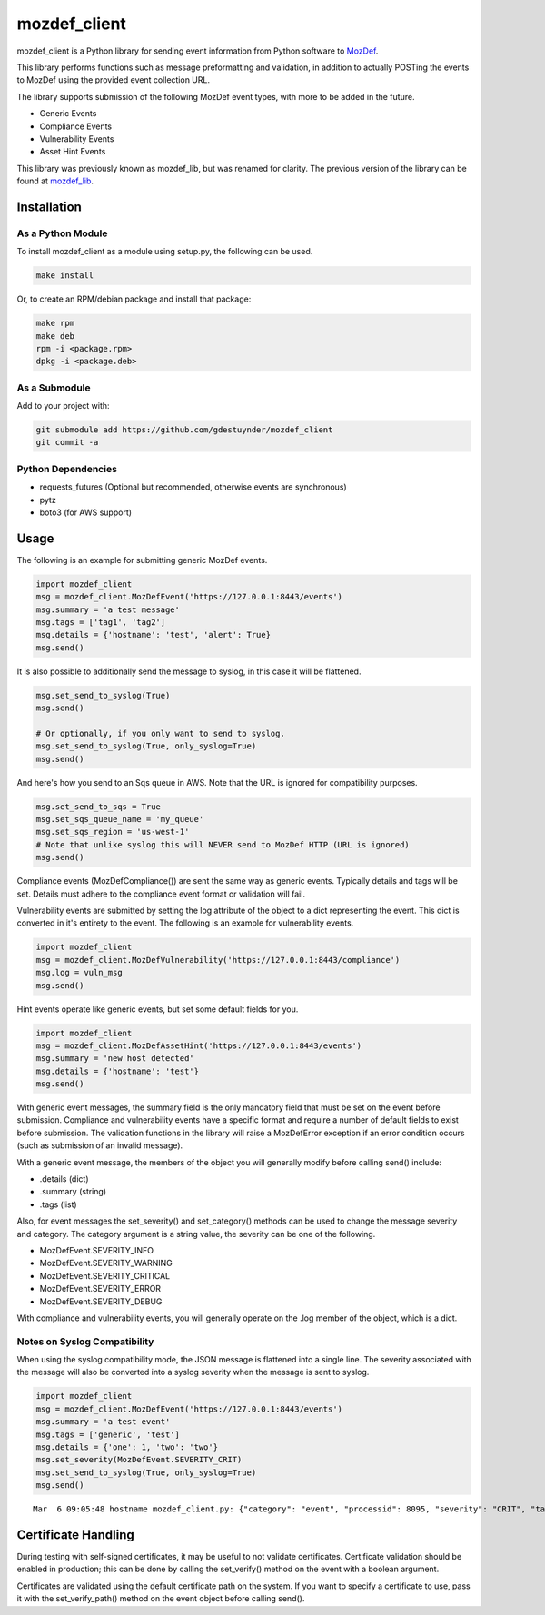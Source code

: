 mozdef_client
=============

mozdef_client is a Python library for sending event information from Python
software to `MozDef`_.

.. _MozDef: https://github.com/jeffbryner/MozDef/

This library performs functions such as message preformatting and validation,
in addition to actually POSTing the events to MozDef using the provided event
collection URL.

The library supports submission of the following MozDef event types, with more
to be added in the future.

- Generic Events
- Compliance Events
- Vulnerability Events
- Asset Hint Events

This library was previously known as mozdef_lib, but was renamed for clarity.
The previous version of the library can be found at `mozdef_lib`_.

.. _mozdef_lib: https://github.com/gdestuynder/mozdef_lib/

Installation
------------

As a Python Module
~~~~~~~~~~~~~~~~~~

To install mozdef_client as a module using setup.py, the following
can be used.

.. code::

    make install

Or, to create an RPM/debian package and install that package:

.. code::

   make rpm
   make deb
   rpm -i <package.rpm>
   dpkg -i <package.deb>

As a Submodule
~~~~~~~~~~~~~~

Add to your project with:

.. code::

   git submodule add https://github.com/gdestuynder/mozdef_client
   git commit -a

Python Dependencies
~~~~~~~~~~~~~~~~~~~

- requests_futures (Optional but recommended, otherwise events are synchronous)
- pytz
- boto3 (for AWS support)

Usage
-----

The following is an example for submitting generic MozDef events.

.. code::

   import mozdef_client
   msg = mozdef_client.MozDefEvent('https://127.0.0.1:8443/events')
   msg.summary = 'a test message'
   msg.tags = ['tag1', 'tag2']
   msg.details = {'hostname': 'test', 'alert': True}
   msg.send()

It is also possible to additionally send the message to syslog, in this case
it will be flattened.

.. code::

   msg.set_send_to_syslog(True)
   msg.send()

   # Or optionally, if you only want to send to syslog.
   msg.set_send_to_syslog(True, only_syslog=True)
   msg.send()


And here's how you send to an Sqs queue in AWS. Note that the URL is ignored for compatibility purposes.

.. code::

   msg.set_send_to_sqs = True
   msg.set_sqs_queue_name = 'my_queue'
   msg.set_sqs_region = 'us-west-1'
   # Note that unlike syslog this will NEVER send to MozDef HTTP (URL is ignored)
   msg.send()

Compliance events (MozDefCompliance()) are sent the same way as
generic events. Typically details and tags will be set. Details must
adhere to the compliance event format or validation will fail.

Vulnerability events are submitted by setting the log
attribute of the object to a dict representing the event. This dict is
converted in it's entirety to the event. The following is an example for
vulnerability events.

.. code::

   import mozdef_client
   msg = mozdef_client.MozDefVulnerability('https://127.0.0.1:8443/compliance')
   msg.log = vuln_msg
   msg.send()

Hint events operate like generic events, but set some default fields
for you.

.. code::

   import mozdef_client
   msg = mozdef_client.MozDefAssetHint('https://127.0.0.1:8443/events')
   msg.summary = 'new host detected'
   msg.details = {'hostname': 'test'}
   msg.send()

With generic event messages, the summary field is the only mandatory field
that must be set on the event before submission. Compliance and vulnerability
events have a specific format and require a number of default fields to exist
before submission. The validation functions in the library will raise a
MozDefError exception if an error condition occurs (such as submission of an
invalid message).

With a generic event message, the members of the object you will generally
modify before calling send() include:

* .details (dict)
* .summary (string)
* .tags (list)

Also, for event messages the set_severity() and set_category() methods can be
used to change the message severity and category. The category argument is a
string value, the severity can be one of the following.

* MozDefEvent.SEVERITY_INFO
* MozDefEvent.SEVERITY_WARNING
* MozDefEvent.SEVERITY_CRITICAL
* MozDefEvent.SEVERITY_ERROR
* MozDefEvent.SEVERITY_DEBUG

With compliance and vulnerability events, you will generally operate on the
.log member of the object, which is a dict.

Notes on Syslog Compatibility
~~~~~~~~~~~~~~~~~~~~~~~~~~~~~

When using the syslog compatibility mode, the JSON message is flattened into
a single line. The severity associated with the message will also be converted
into a syslog severity when the message is sent to syslog.

.. code::

   import mozdef_client
   msg = mozdef_client.MozDefEvent('https://127.0.0.1:8443/events')
   msg.summary = 'a test event'
   msg.tags = ['generic', 'test']
   msg.details = {'one': 1, 'two': 'two'}
   msg.set_severity(MozDefEvent.SEVERITY_CRIT)
   msg.set_send_to_syslog(True, only_syslog=True)
   msg.send()

::

   Mar  6 09:05:48 hostname mozdef_client.py: {"category": "event", "processid": 8095, "severity": "CRIT", "tags": ["generic", "test"], "timestamp": "2015-03-06T15:05:48.226939+00:00", "hostname": "hostname", "summary": "a test event", "processname": "mozdef_client.py", "details": {"two": "two", "one": 1}}

Certificate Handling
--------------------

During testing with self-signed certificates, it may be useful to not validate
certificates. Certificate validation should be enabled in production; this can
be done by calling the set_verify() method on the event with a boolean argument.

Certificates are validated using the default certificate path on the system. If
you want to specify a certificate to use, pass it with the set_verify_path()
method on the event object before calling send().

